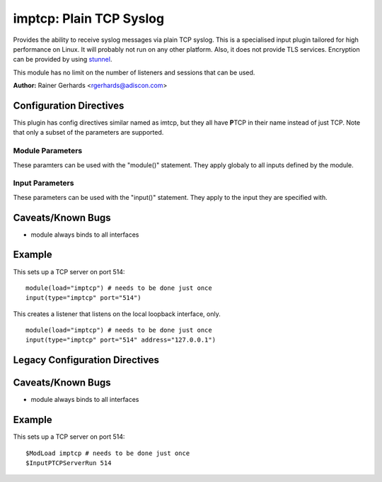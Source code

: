 imptcp: Plain TCP Syslog
========================

Provides the ability to receive syslog messages via plain TCP syslog.
This is a specialised input plugin tailored for high performance on
Linux. It will probably not run on any other platform. Also, it does not
provide TLS services. Encryption can be provided by using
`stunnel <rsyslog_stunnel.html>`_.

This module has no limit on the number of listeners and sessions that
can be used.

**Author:** Rainer Gerhards <rgerhards@adiscon.com>

Configuration Directives
------------------------

This plugin has config directives similar named as imtcp, but they all
have **P**\ TCP in their name instead of just TCP. Note that only a
subset of the parameters are supported.

Module Parameters
^^^^^^^^^^^^^^^^^

These paramters can be used with the "module()" statement. They apply
globaly to all inputs defined by the module.

.. function:: Threads <number>

   Number of helper worker threads to process incoming messages. These
   threads are utilized to pull data off the network. On a busy system,
   additional helper threads (but not more than there are CPUs/Cores)
   can help improving performance. The default value is two, which means
   there is a default thread count of three (the main input thread plus
   two helpers). No more than 16 threads can be set (if tried to,
   rsyslog always resorts to 16).

Input Parameters
^^^^^^^^^^^^^^^^

These parameters can be used with the "input()" statement. They apply to
the input they are specified with.

.. function:: port <number>

   *Mandatory*

   Select a port to listen on.

.. function:: name <name>

   Sets a name for the inputname property. If no name is set "imptcp"
   is used by default. Setting a name is not strictly necessary, but can
   be useful to apply filtering based on which input the message was
   received from. Note that the name also shows up in
   :doc:`impstats <impstats>` logs.

.. function:: ruleset <name>

   Binds specified ruleset to next server defined.

.. function:: address <name>

   *Default: all interfaces*

   On multi-homed machines, specifies to which local address the
   listerner should be bound.

.. function:: AddtlFrameDelimiter <Delimiter>

   This directive permits to specify an additional frame delimiter for
   plain tcp syslog. The industry-standard specifies using the LF
   character as frame delimiter. Some vendors, notable Juniper in their
   NetScreen products, use an invalid frame delimiter, in Juniper's case
   the NUL character. This directive permits to specify the ASCII value
   of the delimiter in question. Please note that this does not
   guarantee that all wrong implementations can be cured with this
   directive. It is not even a sure fix with all versions of NetScreen,
   as I suggest the NUL character is the effect of a (common) coding
   error and thus will probably go away at some time in the future. But
   for the time being, the value 0 can probably be used to make rsyslog
   handle NetScreen's invalid syslog/tcp framing. For additional
   information, see this `forum
   thread <http://kb.monitorware.com/problem-with-netscreen-log-t1652.html>`_.
   **If this doesn't work for you, please do not blame the rsyslog team.
   Instead file a bug report with Juniper!**

   Note that a similar, but worse, issue exists with Cisco's IOS
   implementation. They do not use any framing at all. This is confirmed
   from Cisco's side, but there seems to be very limited interest in
   fixing this issue. This directive **can not** fix the Cisco bug. That
   would require much more code changes, which I was unable to do so
   far. Full details can be found at the `Cisco tcp syslog
   anomaly <http://www.rsyslog.com/Article321.phtml>`_ page.

.. function:: SupportOctetCountedFraming on/off

   *Defaults to "on"*

   The legacy octed-counted framing (similar to RFC5425
   framing) is activated. This is the default and should be left
   unchanged until you know very well what you do. It may be useful to
   turn it off, if you know this framing is not used and some senders
   emit multi-line messages into the message stream.

.. function:: ServerNotifyOnConnectionClose on/off

   *Defaults to off*

   instructs imptcp to emit a message if the remote peer closes a
   connection.

.. function:: KeepAlive on/off

   *Defaults to off*

   enable of disable keep-alive packets at the tcp socket layer. The
   default is to disable them.

.. function:: KeepAlive.Probes <number>

   The number of unacknowledged probes to send before considering the
   connection dead and notifying the application layer. The default, 0,
   means that the operating system defaults are used. This has only
   effect if keep-alive is enabled. The functionality may not be
   available on all platforms.

.. function:: KeepAlive.Interval <number>

   The interval between subsequential keepalive probes, regardless of
   what the connection has exchanged in the meantime. The default, 0,
   means that the operating system defaults are used. This has only
   effect if keep-alive is enabled. The functionality may not be
   available on all platforms.

.. function:: KeepAlive.Time <number>

   The interval between the last data packet sent (simple ACKs are not
   considered data) and the first keepalive probe; after the connection
   is marked to need keepalive, this counter is not used any further.
   The default, 0, means that the operating system defaults are used.
   This has only effect if keep-alive is enabled. The functionality may
   not be available on all platforms.

.. function:: RateLimit.Interval [number]

   *Default is 0, which turns off rate limiting*

   Specifies the rate-limiting interval in seconds. Set it to a number 
   of seconds (5 recommended) to activate rate-limiting.
   
.. function:: RateLimit.Burst [number]

   *Default is 10,000*

   Specifies the rate-limiting burst in number of messages.

.. function:: compression.mode [mode]

   *Default is none*

   This is the counterpart to the compression modes set in
   :doc:`omfwd <omfwd>`.
   Please see it's documentation for details.

Caveats/Known Bugs
------------------

-  module always binds to all interfaces

Example
-------

This sets up a TCP server on port 514:

::

  module(load="imptcp") # needs to be done just once 
  input(type="imptcp" port="514")

This creates a listener that listens on the local loopback
interface, only.

::

  module(load="imptcp") # needs to be done just once 
  input(type="imptcp" port="514" address="127.0.0.1")

Legacy Configuration Directives
-------------------------------

.. function:: $InputPTCPServerAddtlFrameDelimiter <Delimiter>

   Equivalent to: AddTLFrameDelimiter

.. function:: $InputPTCPSupportOctetCountedFraming on/off

   Equivalent to: SupportOctetCountedFraming

.. function:: $InputPTCPServerNotifyOnConnectionClose on/off

   Equivalent to: ServerNotifyOnConnectionClose.

.. function:: $InputPTCPServerKeepAlive <on/**off**>

   Equivalent to: KeepAlive

.. function:: $InputPTCPServerKeepAlive\_probes <number>

   Equivalent to: KeepAlive.Probes

.. function:: $InputPTCPServerKeepAlive\_intvl <number>

   Equivalent to: KeepAlive.Interval

.. function:: $InputPTCPServerKeepAlive\_time <number>

   Equivalent to: KeepAlive.Time

.. function:: $InputPTCPServerRun <port>

   Equivalent to: Port

.. function:: $InputPTCPServerInputName <name>

   Equivalent to: Name

.. function:: $InputPTCPServerBindRuleset <name>

   Equivalent to: Ruleset

.. function:: $InputPTCPServerHelperThreads <number>

   Equivalent to: threads

.. function:: $InputPTCPServerListenIP <name>

   Equivalent to: Address

Caveats/Known Bugs
------------------

-  module always binds to all interfaces

Example
--------

This sets up a TCP server on port 514:

::

  $ModLoad imptcp # needs to be done just once 
  $InputPTCPServerRun 514

